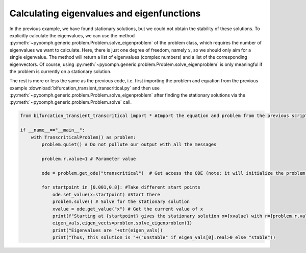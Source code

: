 Calculating eigenvalues and eigenfunctions
~~~~~~~~~~~~~~~~~~~~~~~~~~~~~~~~~~~~~~~~~~

In the previous example, we have found stationary solutions, but we could not obtain the stability of these solutions. To explicitly calculate the eigenvalues, we can use the method :py:meth:`~pyoomph.generic.problem.Problem.solve_eigenproblem` of the problem class, which requires the number of eigenvalues we want to calculate. Here, there is just one degree of freedom, namely :math:`x`, so we should only aim for a single eigenvalue. The method will return a list of eigenvalues (complex numbers) and a list of the corresponding eigenvectors. Of course, using :py:meth:`~pyoomph.generic.problem.Problem.solve_eigenproblem` is only meaningful if the problem is currently on a stationary solution.

The rest is more or less the same as the previous code, i.e. first importing the problem and equation from the previous example :download:`bifurcation_transient_transcritical.py` and then use :py:meth:`~pyoomph.generic.problem.Problem.solve_eigenproblem` after finding the stationary solutions via the :py:meth:`~pyoomph.generic.problem.Problem.solve` call.

.. code:: python

   from bifurcation_transient_transcritical import * #Import the equation and problem from the previous script

   if __name__=="__main__":
       with TranscriticalProblem() as problem:
           problem.quiet() # Do not pollute our output with all the messages

           problem.r.value=1 # Parameter value

           ode = problem.get_ode("transcritical")  # Get access the ODE (note: it will initialize the problem!)

           for startpoint in [0.001,0.8]: #Take different start points
               ode.set_value(x=startpoint) #Start there
               problem.solve() # Solve for the stationary solution
               xvalue = ode.get_value("x") # Get the current value of x
               print(f"Starting at {startpoint} gives the stationary solution x={xvalue} with r={problem.r.value}")
               eigen_vals,eigen_vects=problem.solve_eigenproblem(1)
               print("Eigenvalues are "+str(eigen_vals))
               print("Thus, this solution is "+("unstable" if eigen_vals[0].real>0 else "stable"))


.. only:: html

	.. container:: downloadbutton

		:download:`Download this example <bifurcation_eigenvalues_transcritical.py>`
		
		:download:`Download all examples <../../tutorial_example_scripts.zip>`   	
		